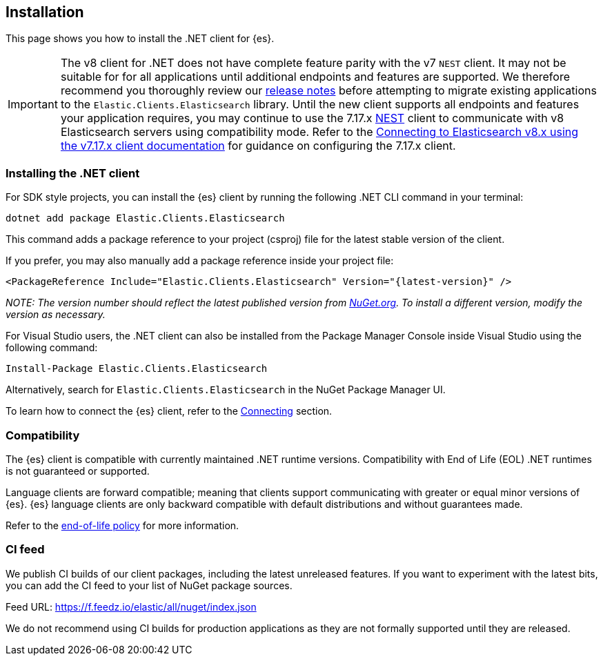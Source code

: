 [[installation]]
== Installation

This page shows you how to install the .NET client for {es}.

IMPORTANT: The v8 client for .NET does not have complete feature parity with 
the v7 `NEST` client. It may not be suitable for for all applications until 
additional endpoints and features are supported. We therefore recommend you thoroughly 
review our <<release-notes,release notes>> before attempting to migrate 
existing applications to the `Elastic.Clients.Elasticsearch` library. 
Until the new client supports all endpoints and features your application requires, 
you may continue to use the 7.17.x https://www.nuget.org/packages/NEST[NEST] client 
to communicate with v8 Elasticsearch servers using compatibility mode. Refer to the 
https://www.elastic.co/guide/en/elasticsearch/client/net-api/7.17/connecting-to-elasticsearch-v8.html[Connecting to Elasticsearch v8.x using the v7.17.x client documentation] 
for guidance on configuring the 7.17.x client.

[discrete]
[[dot-net-client]]
=== Installing the .NET client

For SDK style projects, you can install the {es} client by running the following 
.NET CLI command in your terminal:

[source,text]
----
dotnet add package Elastic.Clients.Elasticsearch
----

This command adds a package reference to your project (csproj) file for the 
latest stable version of the client.

If you prefer, you may also manually add a package reference inside your project 
file:

[source,shell]
----
<PackageReference Include="Elastic.Clients.Elasticsearch" Version="{latest-version}" />
----
_NOTE: The version number should reflect the latest published version from 
https://www.nuget.org/packages/Elastic.Clients.Elasticsearch[NuGet.org]. To install 
a different version, modify the version as necessary._

For Visual Studio users, the .NET client can also be installed from the Package
Manager Console inside Visual Studio using the following command:

[source,shell]
----
Install-Package Elastic.Clients.Elasticsearch
----

Alternatively, search for `Elastic.Clients.Elasticsearch` in the NuGet Package 
Manager UI.

To learn how to connect the {es} client, refer to the <<connecting,Connecting>> section.

[discrete]
[[compatibility]]
=== Compatibility

The {es} client is compatible with currently maintained .NET runtime versions. 
Compatibility with End of Life (EOL) .NET runtimes is not guaranteed or supported.

Language clients are forward compatible; meaning that clients support 
communicating with greater or equal minor versions of {es}. {es} language 
clients are only backward compatible with default distributions and without 
guarantees made.

Refer to the https://www.elastic.co/support/eol[end-of-life policy] for more 
information.

[discrete]
[[ci-feed]]
=== CI feed

We publish CI builds of our client packages, including the latest 
unreleased features. If you want to experiment with the latest bits, you 
can add the CI feed to your list of NuGet package sources.

Feed URL: https://f.feedz.io/elastic/all/nuget/index.json

We do not recommend using CI builds for production applications as they are not 
formally supported until they are released.